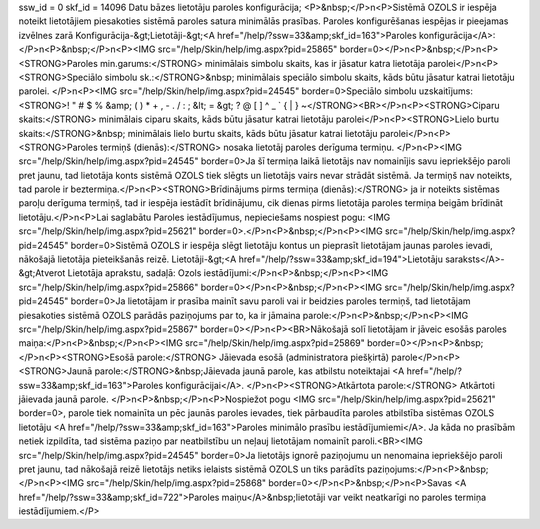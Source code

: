 ssw_id = 0skf_id = 14096Datu bāzes lietotāju paroles konfigurācija;<P>&nbsp;</P>\n<P>Sistēmā OZOLS ir iespēja noteikt lietotājiem piesakoties sistēmā paroles satura minimālās prasības. Paroles konfigurēšanas iespējas ir pieejamas izvēlnes zarā Konfigurācija-&gt;Lietotāji-&gt;<A href="/help/?ssw=33&amp;skf_id=163">Paroles konfigurācija</A>:</P>\n<P>&nbsp;</P>\n<P><IMG src="/help/Skin/help/img.aspx?pid=25865" border=0></P>\n<P>&nbsp;</P>\n<P><STRONG>Paroles min.garums:</STRONG> minimālais simbolu skaits, kas ir jāsatur katra lietotāja parolei</P>\n<P><STRONG>Speciālo simbolu sk.:</STRONG>&nbsp; minimālais speciālo simbolu skaits, kāds būtu jāsatur katrai lietotāju parolei. </P>\n<P><IMG src="/help/Skin/help/img.aspx?pid=24545" border=0>Speciālo simbolu uzskaitījums: <STRONG>! " # $ % &amp; ( ) * + , - . / : ; &lt; = &gt; ? @ [ \ ] ^ _ ` { | } ~</STRONG><BR></P>\n<P><STRONG>Ciparu skaits:</STRONG> minimālais ciparu skaits, kāds būtu jāsatur katrai lietotāju parolei</P>\n<P><STRONG>Lielo burtu skaits:</STRONG>&nbsp; minimālais lielo burtu skaits, kāds būtu jāsatur katrai lietotāju parolei</P>\n<P><STRONG>Paroles termiņš (dienās):</STRONG> nosaka lietotāj paroles derīguma termiņu. </P>\n<P><IMG src="/help/Skin/help/img.aspx?pid=24545" border=0>Ja šī termiņa laikā lietotājs nav nomainījis savu iepriekšējo paroli pret jaunu, tad lietotāja konts sistēmā OZOLS tiek slēgts un lietotājs vairs nevar strādāt sistēmā. Ja termiņš nav noteikts, tad parole ir beztermiņa.</P>\n<P><STRONG>Brīdinājums pirms termiņa (dienās):</STRONG> ja ir noteikts sistēmas paroļu derīguma termiņš, tad ir iespēja iestādīt brīdinājumu, cik dienas pirms lietotāja paroles termiņa beigām brīdināt lietotāju.</P>\n<P>Lai saglabātu Paroles iestādījumus, nepieciešams nospiest pogu: <IMG src="/help/Skin/help/img.aspx?pid=25621" border=0>.</P>\n<P>&nbsp;</P>\n<P><IMG src="/help/Skin/help/img.aspx?pid=24545" border=0>Sistēmā OZOLS ir iespēja slēgt lietotāju kontus un pieprasīt lietotājam jaunas paroles ievadi, nākošajā lietotāja pieteikšanās reizē. Lietotāji-&gt;<A href="/help/?ssw=33&amp;skf_id=194">Lietotāju saraksts</A>-&gt;Atverot Lietotāja aprakstu, sadaļā: Ozols iestādījumi:</P>\n<P>&nbsp;</P>\n<P><IMG src="/help/Skin/help/img.aspx?pid=25866" border=0></P>\n<P>&nbsp;</P>\n<P><IMG src="/help/Skin/help/img.aspx?pid=24545" border=0>Ja lietotājam ir prasība mainīt savu paroli vai ir beidzies paroles termiņš, tad lietotājam piesakoties sistēmā OZOLS parādās paziņojums par to, ka ir jāmaina parole:</P>\n<P>&nbsp;</P>\n<P><IMG src="/help/Skin/help/img.aspx?pid=25867" border=0></P>\n<P><BR>Nākošajā solī lietotājam ir jāveic esošās paroles maiņa:</P>\n<P>&nbsp;</P>\n<P><IMG src="/help/Skin/help/img.aspx?pid=25869" border=0></P>\n<P>&nbsp;</P>\n<P><STRONG>Esošā parole:</STRONG> Jāievada esošā (administratora piešķirtā) parole</P>\n<P><STRONG>Jaunā parole:</STRONG>&nbsp;Jāievada jaunā parole, kas atbilstu noteiktajai <A href="/help/?ssw=33&amp;skf_id=163">Paroles konfigurācijai</A>. </P>\n<P><STRONG>Atkārtota parole:</STRONG> Atkārtoti jāievada jaunā parole. </P>\n<P>&nbsp;</P>\n<P>Nospiežot pogu <IMG src="/help/Skin/help/img.aspx?pid=25621" border=0>, parole tiek nomainīta un pēc jaunās paroles ievades, tiek pārbaudīta paroles atbilstība sistēmas OZOLS lietotāju <A href="/help/?ssw=33&amp;skf_id=163">Paroles minimālo prasību iestādījumiemi</A>. Ja kāda no prasībām netiek izpildīta, tad sistēma paziņo par neatbilstību un neļauj lietotājam nomainīt paroli.<BR><IMG src="/help/Skin/help/img.aspx?pid=24545" border=0>Ja lietotājs ignorē paziņojumu un nenomaina iepriekšējo paroli pret jaunu, tad nākošajā reizē lietotājs netiks ielaists sistēmā OZOLS un tiks parādīts paziņojums:</P>\n<P>&nbsp;</P>\n<P><IMG src="/help/Skin/help/img.aspx?pid=25868" border=0></P>\n<P>&nbsp;</P>\n<P>Savas <A href="/help/?ssw=33&amp;skf_id=722">Paroles maiņu</A>&nbsp;lietotāji var veikt neatkarīgi no paroles termiņa iestādījumiem.</P>